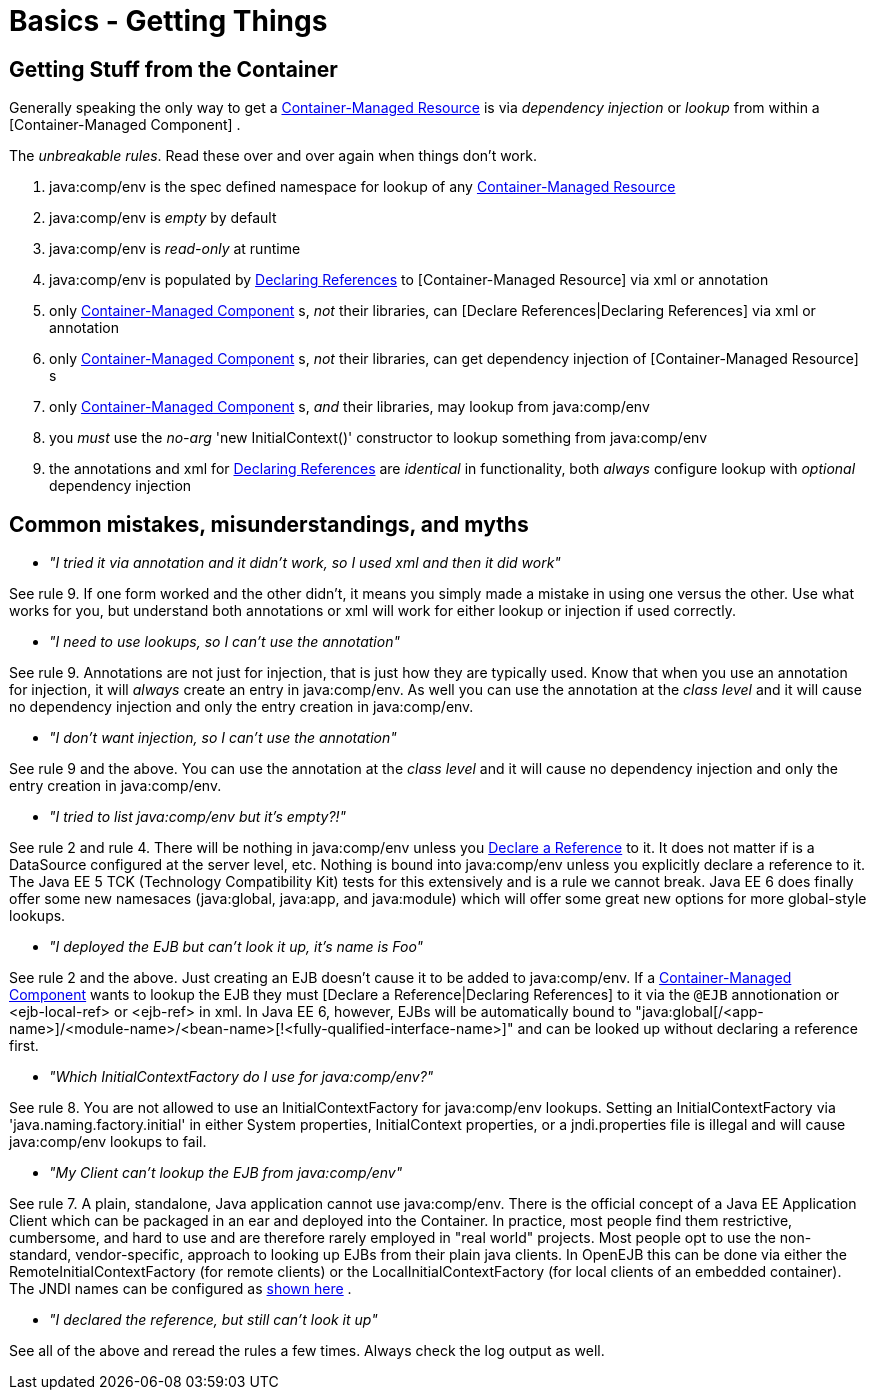 = Basics - Getting Things
:index-group: Unrevised
:jbake-date: 2018-12-05
:jbake-type: page
:jbake-status: published

== Getting Stuff from the Container

Generally speaking the only way to get a
xref:container-managed-resource.adoc[Container-Managed Resource] is via
_dependency injection_ or _lookup_ from within a [Container-Managed
Component] .

The _unbreakable rules_. Read these over and over again when things
don't work.

[arabic]
. java:comp/env is the spec defined namespace for lookup of any
xref:container-managed-resource.adoc[Container-Managed Resource]
. java:comp/env is _empty_ by default
. java:comp/env is _read-only_ at runtime
. java:comp/env is populated by xref:declaring-references.adoc[Declaring
References] to [Container-Managed Resource] via xml or annotation
. only xref:container-managed-component.adoc[Container-Managed
Component] s, _not_ their libraries, can [Declare References|Declaring
References] via xml or annotation
. only xref:container-managed-component.adoc[Container-Managed
Component] s, _not_ their libraries, can get dependency injection of
[Container-Managed Resource] s
. only xref:container-managed-component.adoc[Container-Managed
Component] s, _and_ their libraries, may lookup from java:comp/env
. you _must_ use the _no-arg_ 'new InitialContext()' constructor to
lookup something from java:comp/env
. the annotations and xml for xref:declaring-references.adoc[Declaring
References] are _identical_ in functionality, both _always_ configure
lookup with _optional_ dependency injection

== Common mistakes, misunderstandings, and myths

* __"I tried it via annotation and it didn't work, so I used xml and
then it did work"__

See rule 9. If one form worked and the other didn't, it means you simply
made a mistake in using one versus the other. Use what works for you,
but understand both annotations or xml will work for either lookup or
injection if used correctly.

* __"I need to use lookups, so I can't use the annotation"__

See rule 9. Annotations are not just for injection, that is just how
they are typically used. Know that when you use an annotation for
injection, it will _always_ create an entry in java:comp/env. As well
you can use the annotation at the _class level_ and it will cause no
dependency injection and only the entry creation in java:comp/env.

* __"I don't want injection, so I can't use the annotation"__

See rule 9 and the above. You can use the annotation at the _class
level_ and it will cause no dependency injection and only the entry
creation in java:comp/env.

* __"I tried to list java:comp/env but it's empty?!"__

See rule 2 and rule 4. There will be nothing in java:comp/env unless you
xref:declaring-references.adoc[Declare a Reference] to it. It does not
matter if is a DataSource configured at the server level, etc. Nothing
is bound into java:comp/env unless you explicitly declare a reference to
it. The Java EE 5 TCK (Technology Compatibility Kit) tests for this
extensively and is a rule we cannot break. Java EE 6 does finally offer
some new namesaces (java:global, java:app, and java:module) which will
offer some great new options for more global-style lookups.

* __"I deployed the EJB but can't look it up, it's name is Foo"__

See rule 2 and the above. Just creating an EJB doesn't cause it to be
added to java:comp/env. If a
xref:container-managed-component.adoc[Container-Managed Component] wants
to lookup the EJB they must [Declare a Reference|Declaring References]
to it via the `@EJB` annotionation or <ejb-local-ref> or <ejb-ref> in xml.
In Java EE 6, however, EJBs will be automatically bound to
"java:global[/<app-name>]/<module-name>/<bean-name>[!<fully-qualified-interface-name>]"
and can be looked up without declaring a reference first.

* __"Which InitialContextFactory do I use for java:comp/env?"__

See rule 8. You are not allowed to use an InitialContextFactory for
java:comp/env lookups. Setting an InitialContextFactory via
'java.naming.factory.initial' in either System properties,
InitialContext properties, or a jndi.properties file is illegal and will
cause java:comp/env lookups to fail.

* __"My Client can't lookup the EJB from java:comp/env"__

See rule 7. A plain, standalone, Java application cannot use
java:comp/env. There is the official concept of a Java EE Application
Client which can be packaged in an ear and deployed into the Container.
In practice, most people find them restrictive, cumbersome, and hard to
use and are therefore rarely employed in "real world" projects. Most
people opt to use the non-standard, vendor-specific, approach to looking
up EJBs from their plain java clients. In OpenEJB this can be done via
either the RemoteInitialContextFactory (for remote clients) or the
LocalInitialContextFactory (for local clients of an embedded container).
The JNDI names can be configured as xref:jndi-names.adoc[shown here] .

* __"I declared the reference, but still can't look it up"__

See all of the above and reread the rules a few times. Always check the
log output as well.
